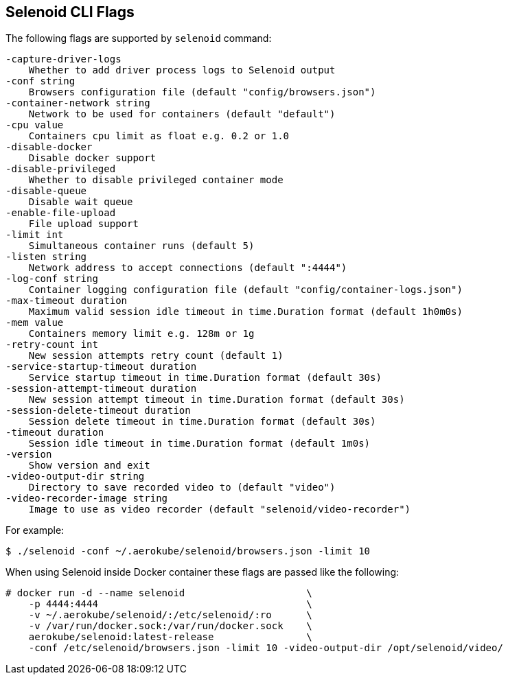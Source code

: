 == Selenoid CLI Flags

The following flags are supported by `selenoid` command:

----
-capture-driver-logs
    Whether to add driver process logs to Selenoid output
-conf string
    Browsers configuration file (default "config/browsers.json")
-container-network string
    Network to be used for containers (default "default")
-cpu value
    Containers cpu limit as float e.g. 0.2 or 1.0
-disable-docker
    Disable docker support
-disable-privileged
    Whether to disable privileged container mode
-disable-queue
    Disable wait queue
-enable-file-upload
    File upload support
-limit int
    Simultaneous container runs (default 5)
-listen string
    Network address to accept connections (default ":4444")
-log-conf string
    Container logging configuration file (default "config/container-logs.json")
-max-timeout duration
    Maximum valid session idle timeout in time.Duration format (default 1h0m0s)
-mem value
    Containers memory limit e.g. 128m or 1g
-retry-count int
    New session attempts retry count (default 1)
-service-startup-timeout duration
    Service startup timeout in time.Duration format (default 30s)
-session-attempt-timeout duration
    New session attempt timeout in time.Duration format (default 30s)
-session-delete-timeout duration
    Session delete timeout in time.Duration format (default 30s)
-timeout duration
    Session idle timeout in time.Duration format (default 1m0s)
-version
    Show version and exit
-video-output-dir string
    Directory to save recorded video to (default "video")
-video-recorder-image string
    Image to use as video recorder (default "selenoid/video-recorder")
----

For example:
```
$ ./selenoid -conf ~/.aerokube/selenoid/browsers.json -limit 10
```
When using Selenoid inside Docker container these flags are passed like the following:

[source,bash,subs="attributes+"]
----
# docker run -d --name selenoid                     \
    -p 4444:4444                                    \
    -v ~/.aerokube/selenoid/:/etc/selenoid/:ro      \
    -v /var/run/docker.sock:/var/run/docker.sock    \
    aerokube/selenoid:latest-release                \
    -conf /etc/selenoid/browsers.json -limit 10 -video-output-dir /opt/selenoid/video/
----

